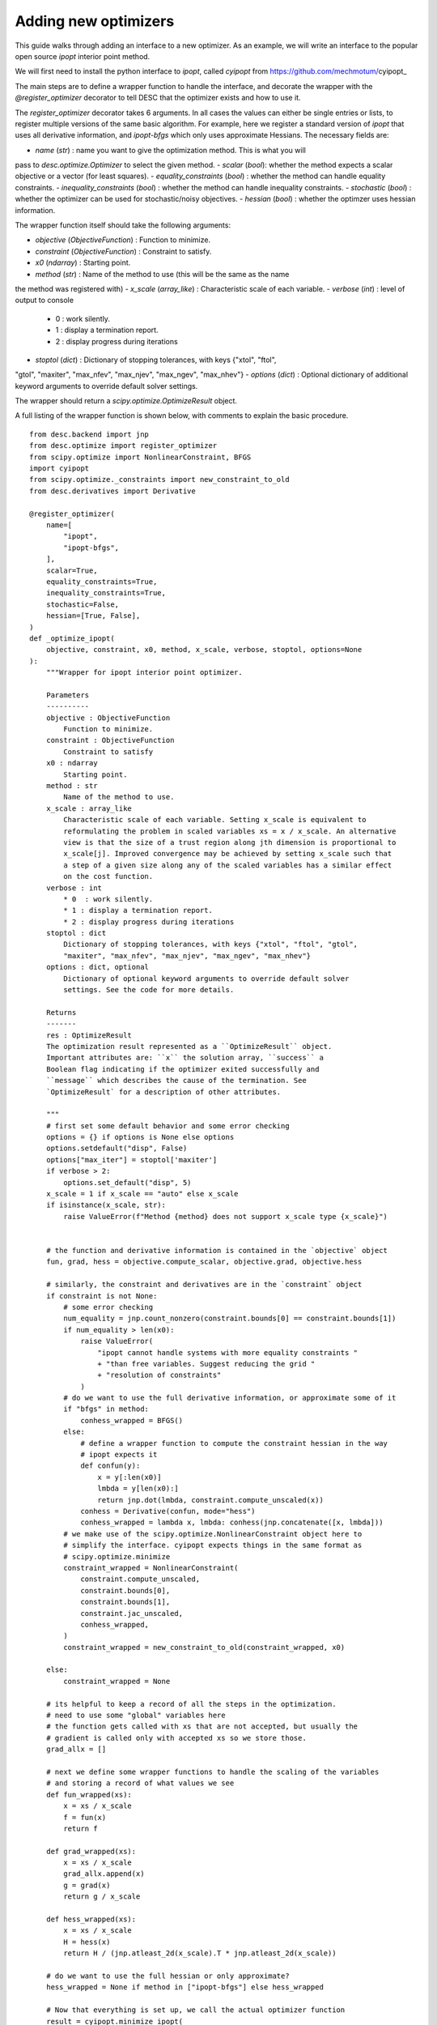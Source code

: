 Adding new optimizers
----------------------

This guide walks through adding an interface to a new optimizer. As an example, we will
write an interface to the popular open source `ipopt` interior point method.

We will first need to install the python interface to `ipopt`, called `cyipopt` from
https://github.com/mechmotum/cyipopt_

The main steps are to define a wrapper function to handle the interface, and decorate
the wrapper with the `@register_optimizer` decorator to tell DESC that the optimizer
exists and how to use it.

The `register_optimizer` decorator takes 6 arguments. In all cases the values can either
be single entries or lists, to register multiple versions of the same basic algorithm.
For example, here we register a standard version of `ipopt` that uses all derivative
information, and `ipopt-bfgs` which only uses approximate Hessians. The necessary fields
are:

- `name` (`str`) : name you want to give the optimization method. This is what you will
pass to `desc.optimize.Optimizer` to select the given method.
- `scalar` (`bool`): whether the method expects a scalar objective or a vector (for least squares).
- `equality_constraints` (`bool`) : whether the method can handle equality constraints.
- `inequality_constraints` (`bool`) : whether the method can handle inequality constraints.
- `stochastic` (`bool`) : whether the optimizer can be used for stochastic/noisy objectives.
- `hessian` (`bool`) : whether the optimzer uses hessian information.


The wrapper function itself should take the following arguments:

- `objective` (`ObjectiveFunction`) : Function to minimize.
- `constraint` (`ObjectiveFunction`) : Constraint to satisfy.
- `x0` (`ndarray`) : Starting point.
- `method` (`str`) : Name of the method to use (this will be the same as the name
the method was registered with)
- `x_scale` (`array_like`) : Characteristic scale of each variable.
- `verbose` (`int`) : level of output to console
    * 0  : work silently.
    * 1 : display a termination report.
    * 2 : display progress during iterations
- `stoptol` (`dict`) : Dictionary of stopping tolerances, with keys {"xtol", "ftol",
"gtol", "maxiter", "max_nfev", "max_njev", "max_ngev", "max_nhev"}
- `options` (`dict`) : Optional dictionary of additional keyword arguments to override
default solver settings.

The wrapper should return a `scipy.optimize.OptimizeResult` object.

A full listing of the wrapper function is shown below, with comments to explain the basic
procedure.

::

    from desc.backend import jnp
    from desc.optimize import register_optimizer
    from scipy.optimize import NonlinearConstraint, BFGS
    import cyipopt
    from scipy.optimize._constraints import new_constraint_to_old
    from desc.derivatives import Derivative

    @register_optimizer(
        name=[
            "ipopt",
            "ipopt-bfgs",
        ],
        scalar=True,
        equality_constraints=True,
        inequality_constraints=True,
        stochastic=False,
        hessian=[True, False],
    )
    def _optimize_ipopt(
        objective, constraint, x0, method, x_scale, verbose, stoptol, options=None
    ):
        """Wrapper for ipopt interior point optimizer.

        Parameters
        ----------
        objective : ObjectiveFunction
            Function to minimize.
        constraint : ObjectiveFunction
            Constraint to satisfy
        x0 : ndarray
            Starting point.
        method : str
            Name of the method to use.
        x_scale : array_like
            Characteristic scale of each variable. Setting x_scale is equivalent to
            reformulating the problem in scaled variables xs = x / x_scale. An alternative
            view is that the size of a trust region along jth dimension is proportional to
            x_scale[j]. Improved convergence may be achieved by setting x_scale such that
            a step of a given size along any of the scaled variables has a similar effect
            on the cost function.
        verbose : int
            * 0  : work silently.
            * 1 : display a termination report.
            * 2 : display progress during iterations
        stoptol : dict
            Dictionary of stopping tolerances, with keys {"xtol", "ftol", "gtol",
            "maxiter", "max_nfev", "max_njev", "max_ngev", "max_nhev"}
        options : dict, optional
            Dictionary of optional keyword arguments to override default solver
            settings. See the code for more details.

        Returns
        -------
        res : OptimizeResult
        The optimization result represented as a ``OptimizeResult`` object.
        Important attributes are: ``x`` the solution array, ``success`` a
        Boolean flag indicating if the optimizer exited successfully and
        ``message`` which describes the cause of the termination. See
        `OptimizeResult` for a description of other attributes.

        """
        # first set some default behavior and some error checking
        options = {} if options is None else options
        options.setdefault("disp", False)
        options["max_iter"] = stoptol['maxiter']
        if verbose > 2:
            options.set_default("disp", 5)
        x_scale = 1 if x_scale == "auto" else x_scale
        if isinstance(x_scale, str):
            raise ValueError(f"Method {method} does not support x_scale type {x_scale}")


        # the function and derivative information is contained in the `objective` object
        fun, grad, hess = objective.compute_scalar, objective.grad, objective.hess

        # similarly, the constraint and derivatives are in the `constraint` object
        if constraint is not None:
            # some error checking
            num_equality = jnp.count_nonzero(constraint.bounds[0] == constraint.bounds[1])
            if num_equality > len(x0):
                raise ValueError(
                    "ipopt cannot handle systems with more equality constraints "
                    + "than free variables. Suggest reducing the grid "
                    + "resolution of constraints"
                )
            # do we want to use the full derivative information, or approximate some of it
            if "bfgs" in method:
                conhess_wrapped = BFGS()
            else:
                # define a wrapper function to compute the constraint hessian in the way
                # ipopt expects it
                def confun(y):
                    x = y[:len(x0)]
                    lmbda = y[len(x0):]
                    return jnp.dot(lmbda, constraint.compute_unscaled(x))
                conhess = Derivative(confun, mode="hess")
                conhess_wrapped = lambda x, lmbda: conhess(jnp.concatenate([x, lmbda]))
            # we make use of the scipy.optimize.NonlinearConstraint object here to
            # simplify the interface. cyipopt expects things in the same format as
            # scipy.optimize.minimize
            constraint_wrapped = NonlinearConstraint(
                constraint.compute_unscaled,
                constraint.bounds[0],
                constraint.bounds[1],
                constraint.jac_unscaled,
                conhess_wrapped,
            )
            constraint_wrapped = new_constraint_to_old(constraint_wrapped, x0)

        else:
            constraint_wrapped = None

        # its helpful to keep a record of all the steps in the optimization.
        # need to use some "global" variables here
        # the function gets called with xs that are not accepted, but usually the
        # gradient is called only with accepted xs so we store those.
        grad_allx = []

        # next we define some wrapper functions to handle the scaling of the variables
        # and storing a record of what values we see
        def fun_wrapped(xs):
            x = xs / x_scale
            f = fun(x)
            return f

        def grad_wrapped(xs):
            x = xs / x_scale
            grad_allx.append(x)
            g = grad(x)
            return g / x_scale

        def hess_wrapped(xs):
            x = xs / x_scale
            H = hess(x)
            return H / (jnp.atleast_2d(x_scale).T * jnp.atleast_2d(x_scale))

        # do we want to use the full hessian or only approximate?
        hess_wrapped = None if method in ["ipopt-bfgs"] else hess_wrapped

        # Now that everything is set up, we call the actual optimizer function
        result = cyipopt.minimize_ipopt(
            fun_wrapped,
            x0=x0,
            args=(),
            jac=grad_wrapped,
            hess=hess_wrapped,
            constraints=constraint_wrapped,
            tol=stoptol['gtol'],
            options=options,
        )

        # cyipopt already returns a scipy.optimize.OptimizeResult object, so we just
        # need to add some extra information to it
        result["allx"] = grad_allx
        result['allx'].append(result['x'])
        result['message'] = result['message'].decode()

        # finally, we print some info to the console if requested
        if verbose > 0:
            if result["success"]:
                print(result["message"])
            else:
                print("Warning: " + result["message"])
            print("         Current function value: {:.3e}".format(result["fun"]))
            print(
                "         Max constraint violation: {:.3e}".format(
                    0
                if constraint is None
                else jnp.max(jnp.abs(constraint.compute_scaled(result['x']))),
                )
            )
            print("         Total delta_x: {:.3e}".format(jnp.linalg.norm(x0 - result["x"])))
            print("         Iterations: {:d}".format(result["nit"]))
            print("         Function evaluations: {:d}".format(result["nfev"]))
            print("         Gradient evaluations: {:d}".format(result["njev"]))

        return result
